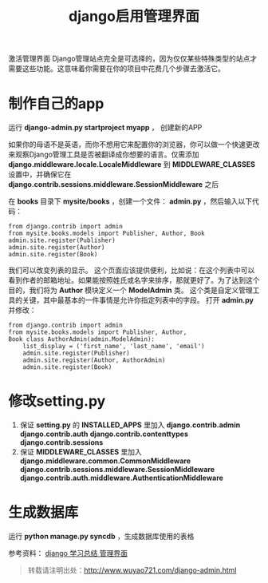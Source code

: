 #+OPTIONS: toc:nil ^:nil 
#+CATEGORY: language
#+PERMALINK: django-admin
#+TAGS: python
#+LaTeX_CLASS: cjk-article
#+DESCRIPTION:
#+TITLE: django启用管理界面

#+html: <!--more--> 

激活管理界面
Django管理站点完全是可选择的，因为仅仅某些特殊类型的站点才需要这些功能。这意味着你需要在你的项目中花费几个步骤去激活它。


* 制作自己的app
运行 *django-admin.py startproject myapp* ， 创建新的APP

如果你的母语不是英语，而你不想用它来配置你的浏览器，你可以做一个快速更改来观察Django管理工具是否被翻译成你想要的语言。仅需添加 *django.middleware.locale.LocaleMiddleware* 到 *MIDDLEWARE_CLASSES* 设置中，并确保它在 *django.contrib.sessions.middleware.SessionMiddleware* 之后

在 *books* 目录下 *mysite/books* ，创建一个文件： *admin.py* ，然后输入以下代码：
: from django.contrib import admin 
: from mysite.books.models import Publisher, Author, Book 
: admin.site.register(Publisher) 
: admin.site.register(Author) 
: admin.site.register(Book)   

我们可以改变列表的显示。 这个页面应该提供便利，比如说：在这个列表中可以看到作者的邮箱地址。如果能按照姓氏或名字来排序，那就更好了。为了达到这个目的，我们将为 *Author* 模块定义一个 *ModelAdmin* 类。 这个类是自定义管理工具的关键，其中最基本的一件事情是允许你指定列表中的字段。 打开 *admin.py* 并修改： 
: from django.contrib import admin 
: from mysite.books.models import Publisher, Author, 
: Book class AuthorAdmin(admin.ModelAdmin):
:     list_display = ('first_name', 'last_name', 'email')
:     admin.site.register(Publisher)
:     admin.site.register(Author, AuthorAdmin)
:     admin.site.register(Book)

* 修改setting.py

 1. 保证 *setting.py* 的 *INSTALLED_APPS* 里加入 *django.contrib.admin* *django.contrib.auth* *django.contrib.contenttypes* *django.contrib.sessions*
 2. 保证 *MIDDLEWARE_CLASSES* 里加入 *django.middleware.common.CommonMiddleware* *django.contrib.sessions.middleware.SessionMiddleware* *django.contrib.auth.middleware.AuthenticationMiddleware*

* 生成数据库
运行 *python manage.py syncdb* ，生成数据库使用的表格

参考资料： [[http://blog.sina.com.cn/s/blog_6fb22e5b0100ns1c.html][django 学习总结 管理界面]]

#+begin_quote
转载请注明出处：[[http://www.wuyao721.com/django-admin.html]]
#+end_quote
